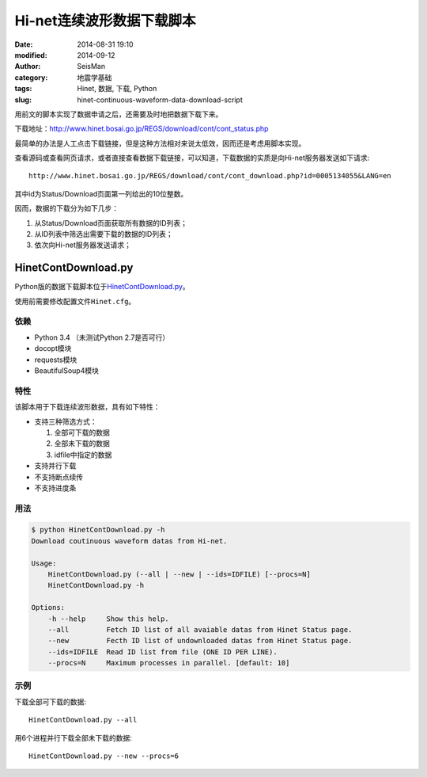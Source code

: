 Hi-net连续波形数据下载脚本
##########################

:date: 2014-08-31 19:10
:modified: 2014-09-12
:author: SeisMan
:category: 地震学基础
:tags: Hinet, 数据, 下载, Python
:slug: hinet-continuous-waveform-data-download-script

用前文的脚本实现了数据申请之后，还需要及时地把数据下载下来。

下载地址：http://www.hinet.bosai.go.jp/REGS/download/cont/cont_status.php

最简单的办法是人工点击下载链接，但是这种方法相对来说太低效，因而还是考虑用脚本实现。

查看源码或查看网页请求，或者直接查看数据下载链接，可以知道，下载数据的实质是向Hi-net服务器发送如下请求::

  http://www.hinet.bosai.go.jp/REGS/download/cont/cont_download.php?id=0005134055&LANG=en

其中id为Status/Download页面第一列给出的10位整数。

因而，数据的下载分为如下几步：

#. 从Status/Download页面获取所有数据的ID列表；
#. 从ID列表中筛选出需要下载的数据的ID列表；
#. 依次向Hi-net服务器发送请求；

HinetContDownload.py
====================

Python版的数据下载脚本位于\ `HinetContDownload.py <https://github.com/seisman/HinetScripts/blob/master/HinetContDownload.py>`_\ 。

使用前需要修改配置文件\ ``Hinet.cfg``\ 。

依赖
----

- Python 3.4 （未测试Python 2.7是否可行）
- docopt模块
- requests模块
- BeautifulSoup4模块

特性
----

该脚本用于下载连续波形数据，具有如下特性：

- 支持三种筛选方式：

  #. 全部可下载的数据
  #. 全部未下载的数据
  #. idfile中指定的数据

- 支持并行下载
- 不支持断点续传
- 不支持进度条

用法
----

.. code-block:: bash

	$ python HinetContDownload.py -h
	Download coutinuous waveform datas from Hi-net.

	Usage:
	    HinetContDownload.py (--all | --new | --ids=IDFILE) [--procs=N]
	    HinetContDownload.py -h

	Options:
	    -h --help     Show this help.
	    --all         Fetch ID list of all avaiable datas from Hinet Status page.
	    --new         Fecth ID list of undownloaded datas from Hinet Status page.
	    --ids=IDFILE  Read ID list from file (ONE ID PER LINE).
	    --procs=N     Maximum processes in parallel. [default: 10]

示例
----

下载全部可下载的数据::

    HinetContDownload.py --all

用6个进程并行下载全部未下载的数据::

    HinetContDownload.py --new --procs=6
